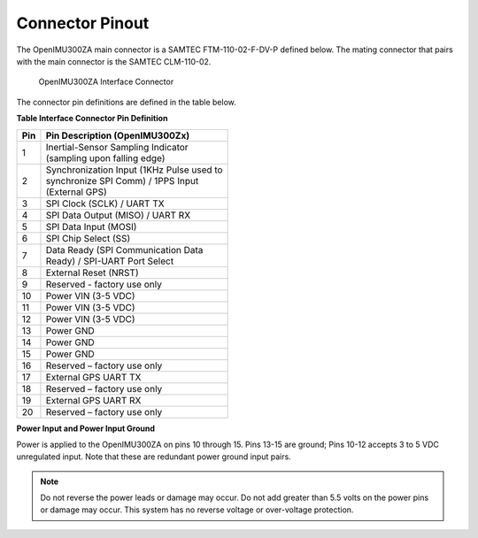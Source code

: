 Connector Pinout
================

.. contents:: Contents
    :local:

The OpenIMU300ZA main connector is a SAMTEC FTM-110-02-F-DV-P defined below. The mating connector that pairs with the main connector is the SAMTEC CLM-110-02.

|Connector.png|

                   OpenIMU300ZA Interface Connector

The connector pin definitions are defined in the table below.

**Table Interface Connector Pin Definition**


+---------+-----------------------+
| **Pin** | **Pin Description     |
|         | (OpenIMU300Zx)**      |
+---------+-----------------------+
| 1       || Inertial-Sensor      |
|         | Sampling Indicator    |
|         || (sampling upon       |
|         | falling edge)         |
+---------+-----------------------+
| 2       || Synchronization Input|
|         | (1KHz Pulse used to   |
|         || synchronize SPI Comm)|
|         | / 1PPS Input          |
|         || (External GPS)       |
+---------+-----------------------+
| 3       | SPI Clock (SCLK) /    |
|         | UART TX               |
+---------+-----------------------+
| 4       | SPI Data Output       |
|         | (MISO) / UART RX      |
+---------+-----------------------+
| 5       | SPI Data Input (MOSI) |
+---------+-----------------------+
| 6       | SPI Chip Select (SS)  |
+---------+-----------------------+
| 7       || Data Ready (SPI      |
|         | Communication Data    |
|         || Ready) / SPI-UART    |
|         | Port Select           |
+---------+-----------------------+
| 8       | External Reset (NRST) |
+---------+-----------------------+
| 9       | Reserved - factory    |
|         | use only              |
+---------+-----------------------+
| 10      | Power VIN (3-5 VDC)   |
+---------+-----------------------+
| 11      | Power VIN (3-5 VDC)   |
+---------+-----------------------+
| 12      | Power VIN (3-5 VDC)   |
+---------+-----------------------+
| 13      | Power GND             |
+---------+-----------------------+
| 14      | Power GND             |
+---------+-----------------------+
| 15      | Power GND             |
+---------+-----------------------+
| 16      | Reserved – factory    |
|         | use only              |
+---------+-----------------------+
| 17      | External GPS UART TX  |
+---------+-----------------------+
| 18      | Reserved – factory    |
|         | use only              |
+---------+-----------------------+
| 19      | External GPS UART RX  |
+---------+-----------------------+
| 20      | Reserved – factory    |
|         | use only              |
+---------+-----------------------+

**Power Input and Power Input Ground**

Power is applied to the OpenIMU300ZA on pins 10 through 15. Pins 13-15 are
ground; Pins 10-12 accepts 3 to 5 VDC unregulated input. Note that these
are redundant power ground input pairs.

.. note::

    Do not reverse the power leads or damage may occur. Do not add greater
    than 5.5 volts on the power pins or damage may occur. This system has no
    reverse voltage or over-voltage protection.

.. |Connector.png| image:: ../media/image2.png
   :width: 2.24in
   :height: 2.85in
